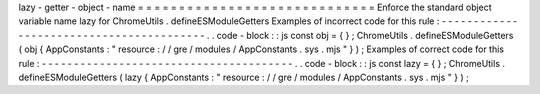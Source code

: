 lazy
-
getter
-
object
-
name
=
=
=
=
=
=
=
=
=
=
=
=
=
=
=
=
=
=
=
=
=
=
=
=
=
=
=
=
=
Enforce
the
standard
object
variable
name
lazy
for
ChromeUtils
.
defineESModuleGetters
Examples
of
incorrect
code
for
this
rule
:
-
-
-
-
-
-
-
-
-
-
-
-
-
-
-
-
-
-
-
-
-
-
-
-
-
-
-
-
-
-
-
-
-
-
-
-
-
-
-
-
-
.
.
code
-
block
:
:
js
const
obj
=
{
}
;
ChromeUtils
.
defineESModuleGetters
(
obj
{
AppConstants
:
"
resource
:
/
/
gre
/
modules
/
AppConstants
.
sys
.
mjs
"
}
)
;
Examples
of
correct
code
for
this
rule
:
-
-
-
-
-
-
-
-
-
-
-
-
-
-
-
-
-
-
-
-
-
-
-
-
-
-
-
-
-
-
-
-
-
-
-
-
-
-
-
.
.
code
-
block
:
:
js
const
lazy
=
{
}
;
ChromeUtils
.
defineESModuleGetters
(
lazy
{
AppConstants
:
"
resource
:
/
/
gre
/
modules
/
AppConstants
.
sys
.
mjs
"
}
)
;
